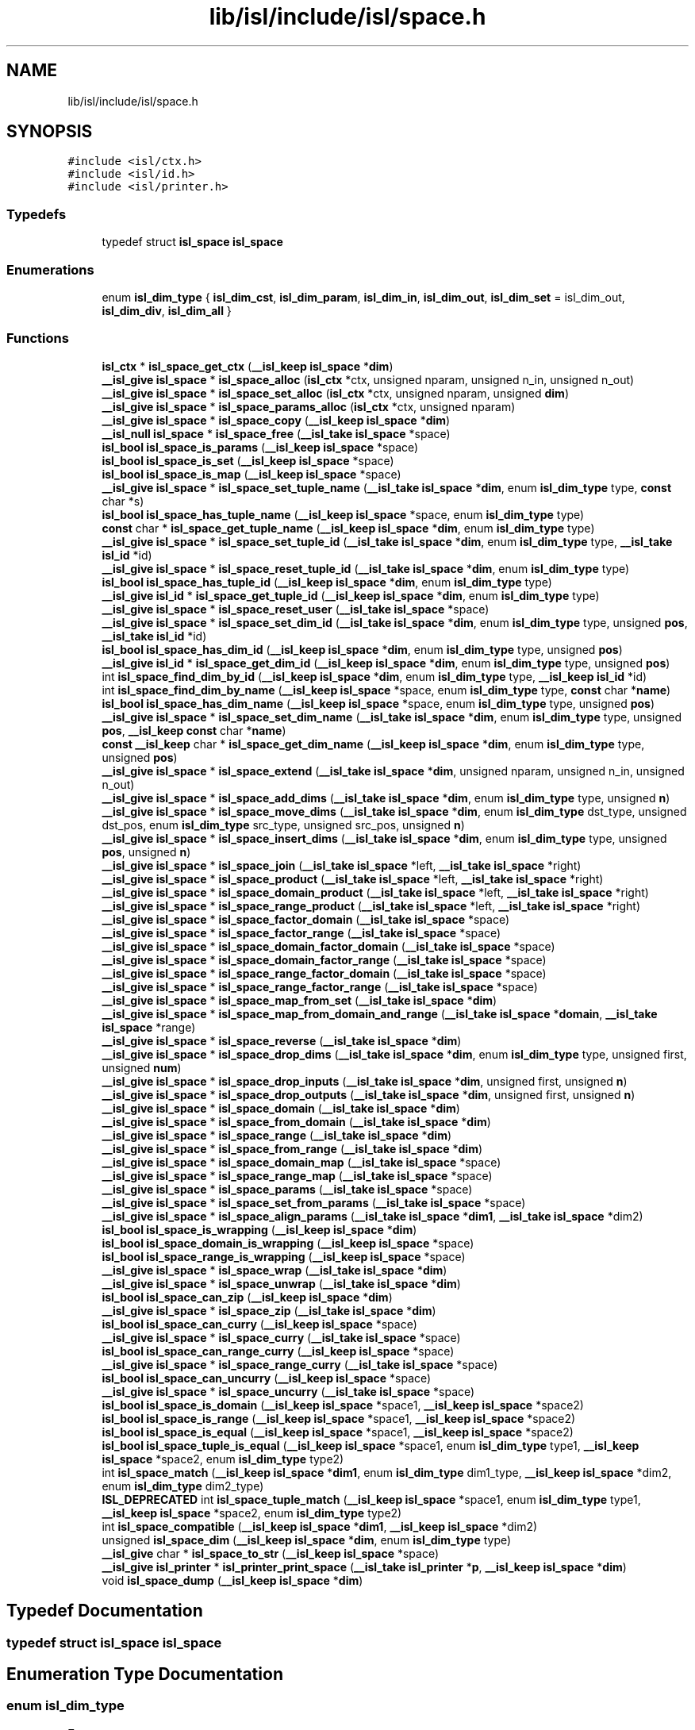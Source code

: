 .TH "lib/isl/include/isl/space.h" 3 "Sun Jul 12 2020" "My Project" \" -*- nroff -*-
.ad l
.nh
.SH NAME
lib/isl/include/isl/space.h
.SH SYNOPSIS
.br
.PP
\fC#include <isl/ctx\&.h>\fP
.br
\fC#include <isl/id\&.h>\fP
.br
\fC#include <isl/printer\&.h>\fP
.br

.SS "Typedefs"

.in +1c
.ti -1c
.RI "typedef struct \fBisl_space\fP \fBisl_space\fP"
.br
.in -1c
.SS "Enumerations"

.in +1c
.ti -1c
.RI "enum \fBisl_dim_type\fP { \fBisl_dim_cst\fP, \fBisl_dim_param\fP, \fBisl_dim_in\fP, \fBisl_dim_out\fP, \fBisl_dim_set\fP = isl_dim_out, \fBisl_dim_div\fP, \fBisl_dim_all\fP }"
.br
.in -1c
.SS "Functions"

.in +1c
.ti -1c
.RI "\fBisl_ctx\fP * \fBisl_space_get_ctx\fP (\fB__isl_keep\fP \fBisl_space\fP *\fBdim\fP)"
.br
.ti -1c
.RI "\fB__isl_give\fP \fBisl_space\fP * \fBisl_space_alloc\fP (\fBisl_ctx\fP *ctx, unsigned nparam, unsigned n_in, unsigned n_out)"
.br
.ti -1c
.RI "\fB__isl_give\fP \fBisl_space\fP * \fBisl_space_set_alloc\fP (\fBisl_ctx\fP *ctx, unsigned nparam, unsigned \fBdim\fP)"
.br
.ti -1c
.RI "\fB__isl_give\fP \fBisl_space\fP * \fBisl_space_params_alloc\fP (\fBisl_ctx\fP *ctx, unsigned nparam)"
.br
.ti -1c
.RI "\fB__isl_give\fP \fBisl_space\fP * \fBisl_space_copy\fP (\fB__isl_keep\fP \fBisl_space\fP *\fBdim\fP)"
.br
.ti -1c
.RI "\fB__isl_null\fP \fBisl_space\fP * \fBisl_space_free\fP (\fB__isl_take\fP \fBisl_space\fP *space)"
.br
.ti -1c
.RI "\fBisl_bool\fP \fBisl_space_is_params\fP (\fB__isl_keep\fP \fBisl_space\fP *space)"
.br
.ti -1c
.RI "\fBisl_bool\fP \fBisl_space_is_set\fP (\fB__isl_keep\fP \fBisl_space\fP *space)"
.br
.ti -1c
.RI "\fBisl_bool\fP \fBisl_space_is_map\fP (\fB__isl_keep\fP \fBisl_space\fP *space)"
.br
.ti -1c
.RI "\fB__isl_give\fP \fBisl_space\fP * \fBisl_space_set_tuple_name\fP (\fB__isl_take\fP \fBisl_space\fP *\fBdim\fP, enum \fBisl_dim_type\fP type, \fBconst\fP char *s)"
.br
.ti -1c
.RI "\fBisl_bool\fP \fBisl_space_has_tuple_name\fP (\fB__isl_keep\fP \fBisl_space\fP *space, enum \fBisl_dim_type\fP type)"
.br
.ti -1c
.RI "\fBconst\fP char * \fBisl_space_get_tuple_name\fP (\fB__isl_keep\fP \fBisl_space\fP *\fBdim\fP, enum \fBisl_dim_type\fP type)"
.br
.ti -1c
.RI "\fB__isl_give\fP \fBisl_space\fP * \fBisl_space_set_tuple_id\fP (\fB__isl_take\fP \fBisl_space\fP *\fBdim\fP, enum \fBisl_dim_type\fP type, \fB__isl_take\fP \fBisl_id\fP *id)"
.br
.ti -1c
.RI "\fB__isl_give\fP \fBisl_space\fP * \fBisl_space_reset_tuple_id\fP (\fB__isl_take\fP \fBisl_space\fP *\fBdim\fP, enum \fBisl_dim_type\fP type)"
.br
.ti -1c
.RI "\fBisl_bool\fP \fBisl_space_has_tuple_id\fP (\fB__isl_keep\fP \fBisl_space\fP *\fBdim\fP, enum \fBisl_dim_type\fP type)"
.br
.ti -1c
.RI "\fB__isl_give\fP \fBisl_id\fP * \fBisl_space_get_tuple_id\fP (\fB__isl_keep\fP \fBisl_space\fP *\fBdim\fP, enum \fBisl_dim_type\fP type)"
.br
.ti -1c
.RI "\fB__isl_give\fP \fBisl_space\fP * \fBisl_space_reset_user\fP (\fB__isl_take\fP \fBisl_space\fP *space)"
.br
.ti -1c
.RI "\fB__isl_give\fP \fBisl_space\fP * \fBisl_space_set_dim_id\fP (\fB__isl_take\fP \fBisl_space\fP *\fBdim\fP, enum \fBisl_dim_type\fP type, unsigned \fBpos\fP, \fB__isl_take\fP \fBisl_id\fP *id)"
.br
.ti -1c
.RI "\fBisl_bool\fP \fBisl_space_has_dim_id\fP (\fB__isl_keep\fP \fBisl_space\fP *\fBdim\fP, enum \fBisl_dim_type\fP type, unsigned \fBpos\fP)"
.br
.ti -1c
.RI "\fB__isl_give\fP \fBisl_id\fP * \fBisl_space_get_dim_id\fP (\fB__isl_keep\fP \fBisl_space\fP *\fBdim\fP, enum \fBisl_dim_type\fP type, unsigned \fBpos\fP)"
.br
.ti -1c
.RI "int \fBisl_space_find_dim_by_id\fP (\fB__isl_keep\fP \fBisl_space\fP *\fBdim\fP, enum \fBisl_dim_type\fP type, \fB__isl_keep\fP \fBisl_id\fP *id)"
.br
.ti -1c
.RI "int \fBisl_space_find_dim_by_name\fP (\fB__isl_keep\fP \fBisl_space\fP *space, enum \fBisl_dim_type\fP type, \fBconst\fP char *\fBname\fP)"
.br
.ti -1c
.RI "\fBisl_bool\fP \fBisl_space_has_dim_name\fP (\fB__isl_keep\fP \fBisl_space\fP *space, enum \fBisl_dim_type\fP type, unsigned \fBpos\fP)"
.br
.ti -1c
.RI "\fB__isl_give\fP \fBisl_space\fP * \fBisl_space_set_dim_name\fP (\fB__isl_take\fP \fBisl_space\fP *\fBdim\fP, enum \fBisl_dim_type\fP type, unsigned \fBpos\fP, \fB__isl_keep\fP \fBconst\fP char *\fBname\fP)"
.br
.ti -1c
.RI "\fBconst\fP \fB__isl_keep\fP char * \fBisl_space_get_dim_name\fP (\fB__isl_keep\fP \fBisl_space\fP *\fBdim\fP, enum \fBisl_dim_type\fP type, unsigned \fBpos\fP)"
.br
.ti -1c
.RI "\fB__isl_give\fP \fBisl_space\fP * \fBisl_space_extend\fP (\fB__isl_take\fP \fBisl_space\fP *\fBdim\fP, unsigned nparam, unsigned n_in, unsigned n_out)"
.br
.ti -1c
.RI "\fB__isl_give\fP \fBisl_space\fP * \fBisl_space_add_dims\fP (\fB__isl_take\fP \fBisl_space\fP *\fBdim\fP, enum \fBisl_dim_type\fP type, unsigned \fBn\fP)"
.br
.ti -1c
.RI "\fB__isl_give\fP \fBisl_space\fP * \fBisl_space_move_dims\fP (\fB__isl_take\fP \fBisl_space\fP *\fBdim\fP, enum \fBisl_dim_type\fP dst_type, unsigned dst_pos, enum \fBisl_dim_type\fP src_type, unsigned src_pos, unsigned \fBn\fP)"
.br
.ti -1c
.RI "\fB__isl_give\fP \fBisl_space\fP * \fBisl_space_insert_dims\fP (\fB__isl_take\fP \fBisl_space\fP *\fBdim\fP, enum \fBisl_dim_type\fP type, unsigned \fBpos\fP, unsigned \fBn\fP)"
.br
.ti -1c
.RI "\fB__isl_give\fP \fBisl_space\fP * \fBisl_space_join\fP (\fB__isl_take\fP \fBisl_space\fP *left, \fB__isl_take\fP \fBisl_space\fP *right)"
.br
.ti -1c
.RI "\fB__isl_give\fP \fBisl_space\fP * \fBisl_space_product\fP (\fB__isl_take\fP \fBisl_space\fP *left, \fB__isl_take\fP \fBisl_space\fP *right)"
.br
.ti -1c
.RI "\fB__isl_give\fP \fBisl_space\fP * \fBisl_space_domain_product\fP (\fB__isl_take\fP \fBisl_space\fP *left, \fB__isl_take\fP \fBisl_space\fP *right)"
.br
.ti -1c
.RI "\fB__isl_give\fP \fBisl_space\fP * \fBisl_space_range_product\fP (\fB__isl_take\fP \fBisl_space\fP *left, \fB__isl_take\fP \fBisl_space\fP *right)"
.br
.ti -1c
.RI "\fB__isl_give\fP \fBisl_space\fP * \fBisl_space_factor_domain\fP (\fB__isl_take\fP \fBisl_space\fP *space)"
.br
.ti -1c
.RI "\fB__isl_give\fP \fBisl_space\fP * \fBisl_space_factor_range\fP (\fB__isl_take\fP \fBisl_space\fP *space)"
.br
.ti -1c
.RI "\fB__isl_give\fP \fBisl_space\fP * \fBisl_space_domain_factor_domain\fP (\fB__isl_take\fP \fBisl_space\fP *space)"
.br
.ti -1c
.RI "\fB__isl_give\fP \fBisl_space\fP * \fBisl_space_domain_factor_range\fP (\fB__isl_take\fP \fBisl_space\fP *space)"
.br
.ti -1c
.RI "\fB__isl_give\fP \fBisl_space\fP * \fBisl_space_range_factor_domain\fP (\fB__isl_take\fP \fBisl_space\fP *space)"
.br
.ti -1c
.RI "\fB__isl_give\fP \fBisl_space\fP * \fBisl_space_range_factor_range\fP (\fB__isl_take\fP \fBisl_space\fP *space)"
.br
.ti -1c
.RI "\fB__isl_give\fP \fBisl_space\fP * \fBisl_space_map_from_set\fP (\fB__isl_take\fP \fBisl_space\fP *\fBdim\fP)"
.br
.ti -1c
.RI "\fB__isl_give\fP \fBisl_space\fP * \fBisl_space_map_from_domain_and_range\fP (\fB__isl_take\fP \fBisl_space\fP *\fBdomain\fP, \fB__isl_take\fP \fBisl_space\fP *range)"
.br
.ti -1c
.RI "\fB__isl_give\fP \fBisl_space\fP * \fBisl_space_reverse\fP (\fB__isl_take\fP \fBisl_space\fP *\fBdim\fP)"
.br
.ti -1c
.RI "\fB__isl_give\fP \fBisl_space\fP * \fBisl_space_drop_dims\fP (\fB__isl_take\fP \fBisl_space\fP *\fBdim\fP, enum \fBisl_dim_type\fP type, unsigned first, unsigned \fBnum\fP)"
.br
.ti -1c
.RI "\fB__isl_give\fP \fBisl_space\fP * \fBisl_space_drop_inputs\fP (\fB__isl_take\fP \fBisl_space\fP *\fBdim\fP, unsigned first, unsigned \fBn\fP)"
.br
.ti -1c
.RI "\fB__isl_give\fP \fBisl_space\fP * \fBisl_space_drop_outputs\fP (\fB__isl_take\fP \fBisl_space\fP *\fBdim\fP, unsigned first, unsigned \fBn\fP)"
.br
.ti -1c
.RI "\fB__isl_give\fP \fBisl_space\fP * \fBisl_space_domain\fP (\fB__isl_take\fP \fBisl_space\fP *\fBdim\fP)"
.br
.ti -1c
.RI "\fB__isl_give\fP \fBisl_space\fP * \fBisl_space_from_domain\fP (\fB__isl_take\fP \fBisl_space\fP *\fBdim\fP)"
.br
.ti -1c
.RI "\fB__isl_give\fP \fBisl_space\fP * \fBisl_space_range\fP (\fB__isl_take\fP \fBisl_space\fP *\fBdim\fP)"
.br
.ti -1c
.RI "\fB__isl_give\fP \fBisl_space\fP * \fBisl_space_from_range\fP (\fB__isl_take\fP \fBisl_space\fP *\fBdim\fP)"
.br
.ti -1c
.RI "\fB__isl_give\fP \fBisl_space\fP * \fBisl_space_domain_map\fP (\fB__isl_take\fP \fBisl_space\fP *space)"
.br
.ti -1c
.RI "\fB__isl_give\fP \fBisl_space\fP * \fBisl_space_range_map\fP (\fB__isl_take\fP \fBisl_space\fP *space)"
.br
.ti -1c
.RI "\fB__isl_give\fP \fBisl_space\fP * \fBisl_space_params\fP (\fB__isl_take\fP \fBisl_space\fP *space)"
.br
.ti -1c
.RI "\fB__isl_give\fP \fBisl_space\fP * \fBisl_space_set_from_params\fP (\fB__isl_take\fP \fBisl_space\fP *space)"
.br
.ti -1c
.RI "\fB__isl_give\fP \fBisl_space\fP * \fBisl_space_align_params\fP (\fB__isl_take\fP \fBisl_space\fP *\fBdim1\fP, \fB__isl_take\fP \fBisl_space\fP *dim2)"
.br
.ti -1c
.RI "\fBisl_bool\fP \fBisl_space_is_wrapping\fP (\fB__isl_keep\fP \fBisl_space\fP *\fBdim\fP)"
.br
.ti -1c
.RI "\fBisl_bool\fP \fBisl_space_domain_is_wrapping\fP (\fB__isl_keep\fP \fBisl_space\fP *space)"
.br
.ti -1c
.RI "\fBisl_bool\fP \fBisl_space_range_is_wrapping\fP (\fB__isl_keep\fP \fBisl_space\fP *space)"
.br
.ti -1c
.RI "\fB__isl_give\fP \fBisl_space\fP * \fBisl_space_wrap\fP (\fB__isl_take\fP \fBisl_space\fP *\fBdim\fP)"
.br
.ti -1c
.RI "\fB__isl_give\fP \fBisl_space\fP * \fBisl_space_unwrap\fP (\fB__isl_take\fP \fBisl_space\fP *\fBdim\fP)"
.br
.ti -1c
.RI "\fBisl_bool\fP \fBisl_space_can_zip\fP (\fB__isl_keep\fP \fBisl_space\fP *\fBdim\fP)"
.br
.ti -1c
.RI "\fB__isl_give\fP \fBisl_space\fP * \fBisl_space_zip\fP (\fB__isl_take\fP \fBisl_space\fP *\fBdim\fP)"
.br
.ti -1c
.RI "\fBisl_bool\fP \fBisl_space_can_curry\fP (\fB__isl_keep\fP \fBisl_space\fP *space)"
.br
.ti -1c
.RI "\fB__isl_give\fP \fBisl_space\fP * \fBisl_space_curry\fP (\fB__isl_take\fP \fBisl_space\fP *space)"
.br
.ti -1c
.RI "\fBisl_bool\fP \fBisl_space_can_range_curry\fP (\fB__isl_keep\fP \fBisl_space\fP *space)"
.br
.ti -1c
.RI "\fB__isl_give\fP \fBisl_space\fP * \fBisl_space_range_curry\fP (\fB__isl_take\fP \fBisl_space\fP *space)"
.br
.ti -1c
.RI "\fBisl_bool\fP \fBisl_space_can_uncurry\fP (\fB__isl_keep\fP \fBisl_space\fP *space)"
.br
.ti -1c
.RI "\fB__isl_give\fP \fBisl_space\fP * \fBisl_space_uncurry\fP (\fB__isl_take\fP \fBisl_space\fP *space)"
.br
.ti -1c
.RI "\fBisl_bool\fP \fBisl_space_is_domain\fP (\fB__isl_keep\fP \fBisl_space\fP *space1, \fB__isl_keep\fP \fBisl_space\fP *space2)"
.br
.ti -1c
.RI "\fBisl_bool\fP \fBisl_space_is_range\fP (\fB__isl_keep\fP \fBisl_space\fP *space1, \fB__isl_keep\fP \fBisl_space\fP *space2)"
.br
.ti -1c
.RI "\fBisl_bool\fP \fBisl_space_is_equal\fP (\fB__isl_keep\fP \fBisl_space\fP *space1, \fB__isl_keep\fP \fBisl_space\fP *space2)"
.br
.ti -1c
.RI "\fBisl_bool\fP \fBisl_space_tuple_is_equal\fP (\fB__isl_keep\fP \fBisl_space\fP *space1, enum \fBisl_dim_type\fP type1, \fB__isl_keep\fP \fBisl_space\fP *space2, enum \fBisl_dim_type\fP type2)"
.br
.ti -1c
.RI "int \fBisl_space_match\fP (\fB__isl_keep\fP \fBisl_space\fP *\fBdim1\fP, enum \fBisl_dim_type\fP dim1_type, \fB__isl_keep\fP \fBisl_space\fP *dim2, enum \fBisl_dim_type\fP dim2_type)"
.br
.ti -1c
.RI "\fBISL_DEPRECATED\fP int \fBisl_space_tuple_match\fP (\fB__isl_keep\fP \fBisl_space\fP *space1, enum \fBisl_dim_type\fP type1, \fB__isl_keep\fP \fBisl_space\fP *space2, enum \fBisl_dim_type\fP type2)"
.br
.ti -1c
.RI "int \fBisl_space_compatible\fP (\fB__isl_keep\fP \fBisl_space\fP *\fBdim1\fP, \fB__isl_keep\fP \fBisl_space\fP *dim2)"
.br
.ti -1c
.RI "unsigned \fBisl_space_dim\fP (\fB__isl_keep\fP \fBisl_space\fP *\fBdim\fP, enum \fBisl_dim_type\fP type)"
.br
.ti -1c
.RI "\fB__isl_give\fP char * \fBisl_space_to_str\fP (\fB__isl_keep\fP \fBisl_space\fP *space)"
.br
.ti -1c
.RI "\fB__isl_give\fP \fBisl_printer\fP * \fBisl_printer_print_space\fP (\fB__isl_take\fP \fBisl_printer\fP *\fBp\fP, \fB__isl_keep\fP \fBisl_space\fP *\fBdim\fP)"
.br
.ti -1c
.RI "void \fBisl_space_dump\fP (\fB__isl_keep\fP \fBisl_space\fP *\fBdim\fP)"
.br
.in -1c
.SH "Typedef Documentation"
.PP 
.SS "typedef struct \fBisl_space\fP \fBisl_space\fP"

.SH "Enumeration Type Documentation"
.PP 
.SS "enum \fBisl_dim_type\fP"

.PP
\fBEnumerator\fP
.in +1c
.TP
\fB\fIisl_dim_cst \fP\fP
.TP
\fB\fIisl_dim_param \fP\fP
.TP
\fB\fIisl_dim_in \fP\fP
.TP
\fB\fIisl_dim_out \fP\fP
.TP
\fB\fIisl_dim_set \fP\fP
.TP
\fB\fIisl_dim_div \fP\fP
.TP
\fB\fIisl_dim_all \fP\fP
.SH "Function Documentation"
.PP 
.SS "\fB__isl_give\fP \fBisl_printer\fP* isl_printer_print_space (\fB__isl_take\fP \fBisl_printer\fP * p, \fB__isl_keep\fP \fBisl_space\fP * dim)"

.SS "\fB__isl_give\fP \fBisl_space\fP* isl_space_add_dims (\fB__isl_take\fP \fBisl_space\fP * dim, enum \fBisl_dim_type\fP type, unsigned n)"

.SS "\fB__isl_give\fP \fBisl_space\fP* isl_space_align_params (\fB__isl_take\fP \fBisl_space\fP * dim1, \fB__isl_take\fP \fBisl_space\fP * dim2)"

.SS "\fB__isl_give\fP \fBisl_space\fP* isl_space_alloc (\fBisl_ctx\fP * ctx, unsigned nparam, unsigned n_in, unsigned n_out)"

.SS "\fBisl_bool\fP isl_space_can_curry (\fB__isl_keep\fP \fBisl_space\fP * space)"

.SS "\fBisl_bool\fP isl_space_can_range_curry (\fB__isl_keep\fP \fBisl_space\fP * space)"

.SS "\fBisl_bool\fP isl_space_can_uncurry (\fB__isl_keep\fP \fBisl_space\fP * space)"

.SS "\fBisl_bool\fP isl_space_can_zip (\fB__isl_keep\fP \fBisl_space\fP * dim)"

.SS "int isl_space_compatible (\fB__isl_keep\fP \fBisl_space\fP * dim1, \fB__isl_keep\fP \fBisl_space\fP * dim2)"

.SS "\fB__isl_give\fP \fBisl_space\fP* isl_space_copy (\fB__isl_keep\fP \fBisl_space\fP * dim)"

.SS "\fB__isl_give\fP \fBisl_space\fP* isl_space_curry (\fB__isl_take\fP \fBisl_space\fP * space)"

.SS "unsigned isl_space_dim (\fB__isl_keep\fP \fBisl_space\fP * dim, enum \fBisl_dim_type\fP type)"

.SS "\fB__isl_give\fP \fBisl_space\fP* isl_space_domain (\fB__isl_take\fP \fBisl_space\fP * dim)"

.SS "\fB__isl_give\fP \fBisl_space\fP* isl_space_domain_factor_domain (\fB__isl_take\fP \fBisl_space\fP * space)"

.SS "\fB__isl_give\fP \fBisl_space\fP* isl_space_domain_factor_range (\fB__isl_take\fP \fBisl_space\fP * space)"

.SS "\fBisl_bool\fP isl_space_domain_is_wrapping (\fB__isl_keep\fP \fBisl_space\fP * space)"

.SS "\fB__isl_give\fP \fBisl_space\fP* isl_space_domain_map (\fB__isl_take\fP \fBisl_space\fP * space)"

.SS "\fB__isl_give\fP \fBisl_space\fP* isl_space_domain_product (\fB__isl_take\fP \fBisl_space\fP * left, \fB__isl_take\fP \fBisl_space\fP * right)"

.SS "\fB__isl_give\fP \fBisl_space\fP* isl_space_drop_dims (\fB__isl_take\fP \fBisl_space\fP * dim, enum \fBisl_dim_type\fP type, unsigned first, unsigned num)"

.SS "\fB__isl_give\fP \fBisl_space\fP* isl_space_drop_inputs (\fB__isl_take\fP \fBisl_space\fP * dim, unsigned first, unsigned n)"

.SS "\fB__isl_give\fP \fBisl_space\fP* isl_space_drop_outputs (\fB__isl_take\fP \fBisl_space\fP * dim, unsigned first, unsigned n)"

.SS "void isl_space_dump (\fB__isl_keep\fP \fBisl_space\fP * dim)"

.SS "\fB__isl_give\fP \fBisl_space\fP* isl_space_extend (\fB__isl_take\fP \fBisl_space\fP * dim, unsigned nparam, unsigned n_in, unsigned n_out)"

.SS "\fB__isl_give\fP \fBisl_space\fP* isl_space_factor_domain (\fB__isl_take\fP \fBisl_space\fP * space)"

.SS "\fB__isl_give\fP \fBisl_space\fP* isl_space_factor_range (\fB__isl_take\fP \fBisl_space\fP * space)"

.SS "int isl_space_find_dim_by_id (\fB__isl_keep\fP \fBisl_space\fP * dim, enum \fBisl_dim_type\fP type, \fB__isl_keep\fP \fBisl_id\fP * id)"

.SS "int isl_space_find_dim_by_name (\fB__isl_keep\fP \fBisl_space\fP * space, enum \fBisl_dim_type\fP type, \fBconst\fP char * name)"

.SS "\fB__isl_null\fP \fBisl_space\fP* isl_space_free (\fB__isl_take\fP \fBisl_space\fP * space)"

.SS "\fB__isl_give\fP \fBisl_space\fP* isl_space_from_domain (\fB__isl_take\fP \fBisl_space\fP * dim)"

.SS "\fB__isl_give\fP \fBisl_space\fP* isl_space_from_range (\fB__isl_take\fP \fBisl_space\fP * dim)"

.SS "\fBisl_ctx\fP* isl_space_get_ctx (\fB__isl_keep\fP \fBisl_space\fP * dim)"

.SS "\fB__isl_give\fP \fBisl_id\fP* isl_space_get_dim_id (\fB__isl_keep\fP \fBisl_space\fP * dim, enum \fBisl_dim_type\fP type, unsigned pos)"

.SS "\fBconst\fP \fB__isl_keep\fP char* isl_space_get_dim_name (\fB__isl_keep\fP \fBisl_space\fP * dim, enum \fBisl_dim_type\fP type, unsigned pos)"

.SS "\fB__isl_give\fP \fBisl_id\fP* isl_space_get_tuple_id (\fB__isl_keep\fP \fBisl_space\fP * dim, enum \fBisl_dim_type\fP type)"

.SS "\fBconst\fP char* isl_space_get_tuple_name (\fB__isl_keep\fP \fBisl_space\fP * dim, enum \fBisl_dim_type\fP type)"

.SS "\fBisl_bool\fP isl_space_has_dim_id (\fB__isl_keep\fP \fBisl_space\fP * dim, enum \fBisl_dim_type\fP type, unsigned pos)"

.SS "\fBisl_bool\fP isl_space_has_dim_name (\fB__isl_keep\fP \fBisl_space\fP * space, enum \fBisl_dim_type\fP type, unsigned pos)"

.SS "\fBisl_bool\fP isl_space_has_tuple_id (\fB__isl_keep\fP \fBisl_space\fP * dim, enum \fBisl_dim_type\fP type)"

.SS "\fBisl_bool\fP isl_space_has_tuple_name (\fB__isl_keep\fP \fBisl_space\fP * space, enum \fBisl_dim_type\fP type)"

.SS "\fB__isl_give\fP \fBisl_space\fP* isl_space_insert_dims (\fB__isl_take\fP \fBisl_space\fP * dim, enum \fBisl_dim_type\fP type, unsigned pos, unsigned n)"

.SS "\fBisl_bool\fP isl_space_is_domain (\fB__isl_keep\fP \fBisl_space\fP * space1, \fB__isl_keep\fP \fBisl_space\fP * space2)"

.SS "\fBisl_bool\fP isl_space_is_equal (\fB__isl_keep\fP \fBisl_space\fP * space1, \fB__isl_keep\fP \fBisl_space\fP * space2)"

.SS "\fBisl_bool\fP isl_space_is_map (\fB__isl_keep\fP \fBisl_space\fP * space)"

.SS "\fBisl_bool\fP isl_space_is_params (\fB__isl_keep\fP \fBisl_space\fP * space)"

.SS "\fBisl_bool\fP isl_space_is_range (\fB__isl_keep\fP \fBisl_space\fP * space1, \fB__isl_keep\fP \fBisl_space\fP * space2)"

.SS "\fBisl_bool\fP isl_space_is_set (\fB__isl_keep\fP \fBisl_space\fP * space)"

.SS "\fBisl_bool\fP isl_space_is_wrapping (\fB__isl_keep\fP \fBisl_space\fP * dim)"

.SS "\fB__isl_give\fP \fBisl_space\fP* isl_space_join (\fB__isl_take\fP \fBisl_space\fP * left, \fB__isl_take\fP \fBisl_space\fP * right)"

.SS "\fB__isl_give\fP \fBisl_space\fP* isl_space_map_from_domain_and_range (\fB__isl_take\fP \fBisl_space\fP * domain, \fB__isl_take\fP \fBisl_space\fP * range)"

.SS "\fB__isl_give\fP \fBisl_space\fP* isl_space_map_from_set (\fB__isl_take\fP \fBisl_space\fP * dim)"

.SS "int isl_space_match (\fB__isl_keep\fP \fBisl_space\fP * dim1, enum \fBisl_dim_type\fP dim1_type, \fB__isl_keep\fP \fBisl_space\fP * dim2, enum \fBisl_dim_type\fP dim2_type)"

.SS "\fB__isl_give\fP \fBisl_space\fP* isl_space_move_dims (\fB__isl_take\fP \fBisl_space\fP * dim, enum \fBisl_dim_type\fP dst_type, unsigned dst_pos, enum \fBisl_dim_type\fP src_type, unsigned src_pos, unsigned n)"

.SS "\fB__isl_give\fP \fBisl_space\fP* isl_space_params (\fB__isl_take\fP \fBisl_space\fP * space)"

.SS "\fB__isl_give\fP \fBisl_space\fP* isl_space_params_alloc (\fBisl_ctx\fP * ctx, unsigned nparam)"

.SS "\fB__isl_give\fP \fBisl_space\fP* isl_space_product (\fB__isl_take\fP \fBisl_space\fP * left, \fB__isl_take\fP \fBisl_space\fP * right)"

.SS "\fB__isl_give\fP \fBisl_space\fP* isl_space_range (\fB__isl_take\fP \fBisl_space\fP * dim)"

.SS "\fB__isl_give\fP \fBisl_space\fP* isl_space_range_curry (\fB__isl_take\fP \fBisl_space\fP * space)"

.SS "\fB__isl_give\fP \fBisl_space\fP* isl_space_range_factor_domain (\fB__isl_take\fP \fBisl_space\fP * space)"

.SS "\fB__isl_give\fP \fBisl_space\fP* isl_space_range_factor_range (\fB__isl_take\fP \fBisl_space\fP * space)"

.SS "\fBisl_bool\fP isl_space_range_is_wrapping (\fB__isl_keep\fP \fBisl_space\fP * space)"

.SS "\fB__isl_give\fP \fBisl_space\fP* isl_space_range_map (\fB__isl_take\fP \fBisl_space\fP * space)"

.SS "\fB__isl_give\fP \fBisl_space\fP* isl_space_range_product (\fB__isl_take\fP \fBisl_space\fP * left, \fB__isl_take\fP \fBisl_space\fP * right)"

.SS "\fB__isl_give\fP \fBisl_space\fP* isl_space_reset_tuple_id (\fB__isl_take\fP \fBisl_space\fP * dim, enum \fBisl_dim_type\fP type)"

.SS "\fB__isl_give\fP \fBisl_space\fP* isl_space_reset_user (\fB__isl_take\fP \fBisl_space\fP * space)"

.SS "\fB__isl_give\fP \fBisl_space\fP* isl_space_reverse (\fB__isl_take\fP \fBisl_space\fP * dim)"

.SS "\fB__isl_give\fP \fBisl_space\fP* isl_space_set_alloc (\fBisl_ctx\fP * ctx, unsigned nparam, unsigned dim)"

.SS "\fB__isl_give\fP \fBisl_space\fP* isl_space_set_dim_id (\fB__isl_take\fP \fBisl_space\fP * dim, enum \fBisl_dim_type\fP type, unsigned pos, \fB__isl_take\fP \fBisl_id\fP * id)"

.SS "\fB__isl_give\fP \fBisl_space\fP* isl_space_set_dim_name (\fB__isl_take\fP \fBisl_space\fP * dim, enum \fBisl_dim_type\fP type, unsigned pos, \fB__isl_keep\fP \fBconst\fP char * name)"

.SS "\fB__isl_give\fP \fBisl_space\fP* isl_space_set_from_params (\fB__isl_take\fP \fBisl_space\fP * space)"

.SS "\fB__isl_give\fP \fBisl_space\fP* isl_space_set_tuple_id (\fB__isl_take\fP \fBisl_space\fP * dim, enum \fBisl_dim_type\fP type, \fB__isl_take\fP \fBisl_id\fP * id)"

.SS "\fB__isl_give\fP \fBisl_space\fP* isl_space_set_tuple_name (\fB__isl_take\fP \fBisl_space\fP * dim, enum \fBisl_dim_type\fP type, \fBconst\fP char * s)"

.SS "\fB__isl_give\fP char* isl_space_to_str (\fB__isl_keep\fP \fBisl_space\fP * space)"

.SS "\fBisl_bool\fP isl_space_tuple_is_equal (\fB__isl_keep\fP \fBisl_space\fP * space1, enum \fBisl_dim_type\fP type1, \fB__isl_keep\fP \fBisl_space\fP * space2, enum \fBisl_dim_type\fP type2)"

.SS "\fBISL_DEPRECATED\fP int isl_space_tuple_match (\fB__isl_keep\fP \fBisl_space\fP * space1, enum \fBisl_dim_type\fP type1, \fB__isl_keep\fP \fBisl_space\fP * space2, enum \fBisl_dim_type\fP type2)"

.SS "\fB__isl_give\fP \fBisl_space\fP* isl_space_uncurry (\fB__isl_take\fP \fBisl_space\fP * space)"

.SS "\fB__isl_give\fP \fBisl_space\fP* isl_space_unwrap (\fB__isl_take\fP \fBisl_space\fP * dim)"

.SS "\fB__isl_give\fP \fBisl_space\fP* isl_space_wrap (\fB__isl_take\fP \fBisl_space\fP * dim)"

.SS "\fB__isl_give\fP \fBisl_space\fP* isl_space_zip (\fB__isl_take\fP \fBisl_space\fP * dim)"

.SH "Author"
.PP 
Generated automatically by Doxygen for My Project from the source code\&.
